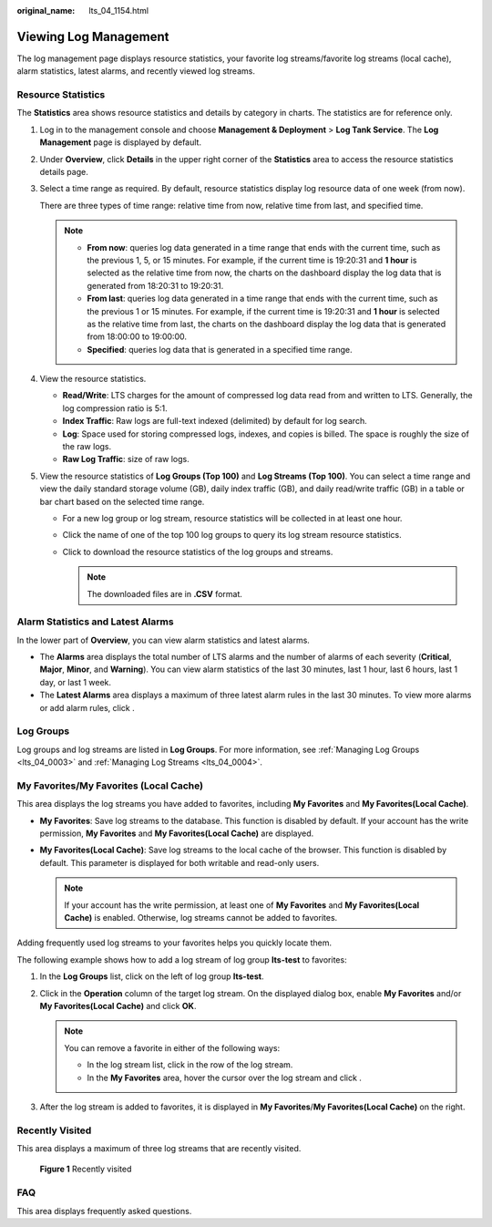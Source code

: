 :original_name: lts_04_1154.html

.. _lts_04_1154:

Viewing Log Management
======================

The log management page displays resource statistics, your favorite log streams/favorite log streams (local cache), alarm statistics, latest alarms, and recently viewed log streams.

Resource Statistics
-------------------

The **Statistics** area shows resource statistics and details by category in charts. The statistics are for reference only.

#. Log in to the management console and choose **Management & Deployment** > **Log Tank Service**. The **Log Management** page is displayed by default.

#. Under **Overview**, click **Details** in the upper right corner of the **Statistics** area to access the resource statistics details page.

#. Select a time range as required. By default, resource statistics display log resource data of one week (from now).

   There are three types of time range: relative time from now, relative time from last, and specified time.

   .. note::

      -  **From now**: queries log data generated in a time range that ends with the current time, such as the previous 1, 5, or 15 minutes. For example, if the current time is 19:20:31 and **1 hour** is selected as the relative time from now, the charts on the dashboard display the log data that is generated from 18:20:31 to 19:20:31.
      -  **From last**: queries log data generated in a time range that ends with the current time, such as the previous 1 or 15 minutes. For example, if the current time is 19:20:31 and **1 hour** is selected as the relative time from last, the charts on the dashboard display the log data that is generated from 18:00:00 to 19:00:00.
      -  **Specified**: queries log data that is generated in a specified time range.

#. View the resource statistics.

   -  **Read/Write**: LTS charges for the amount of compressed log data read from and written to LTS. Generally, the log compression ratio is 5:1.
   -  **Index Traffic**: Raw logs are full-text indexed (delimited) by default for log search.
   -  **Log**: Space used for storing compressed logs, indexes, and copies is billed. The space is roughly the size of the raw logs.
   -  **Raw Log Traffic**: size of raw logs.

#. View the resource statistics of **Log Groups (Top 100)** and **Log Streams (Top 100)**. You can select a time range and view the daily standard storage volume (GB), daily index traffic (GB), and daily read/write traffic (GB) in a table or bar chart based on the selected time range.

   -  For a new log group or log stream, resource statistics will be collected in at least one hour.
   -  Click the name of one of the top 100 log groups to query its log stream resource statistics.
   -  Click |image1| to download the resource statistics of the log groups and streams.

      .. note::

         The downloaded files are in **.CSV** format.

Alarm Statistics and Latest Alarms
----------------------------------

In the lower part of **Overview**, you can view alarm statistics and latest alarms.

-  The **Alarms** area displays the total number of LTS alarms and the number of alarms of each severity (**Critical**, **Major**, **Minor**, and **Warning**). You can view alarm statistics of the last 30 minutes, last 1 hour, last 6 hours, last 1 day, or last 1 week.
-  The **Latest Alarms** area displays a maximum of three latest alarm rules in the last 30 minutes. To view more alarms or add alarm rules, click |image2|.

Log Groups
----------

Log groups and log streams are listed in **Log Groups**. For more information, see :ref:`Managing Log Groups <lts_04_0003>` and :ref:`Managing Log Streams <lts_04_0004>`.

My Favorites/My Favorites (Local Cache)
---------------------------------------

This area displays the log streams you have added to favorites, including **My Favorites** and **My Favorites(Local Cache)**.

-  **My Favorites**: Save log streams to the database. This function is disabled by default. If your account has the write permission, **My Favorites** and **My Favorites(Local Cache)** are displayed.
-  **My Favorites(Local Cache)**: Save log streams to the local cache of the browser. This function is disabled by default. This parameter is displayed for both writable and read-only users.

   .. note::

      If your account has the write permission, at least one of **My Favorites** and **My Favorites(Local Cache)** is enabled. Otherwise, log streams cannot be added to favorites.

Adding frequently used log streams to your favorites helps you quickly locate them.

The following example shows how to add a log stream of log group **lts-test** to favorites:

#. In the **Log Groups** list, click |image3| on the left of log group **lts-test**.
#. Click |image4| in the **Operation** column of the target log stream. On the displayed dialog box, enable **My Favorites** and/or **My Favorites(Local Cache)** and click **OK**.

   .. note::

      You can remove a favorite in either of the following ways:

      -  In the log stream list, click |image5| in the row of the log stream.
      -  In the **My Favorites** area, hover the cursor over the log stream and click |image6|.

#. After the log stream is added to favorites, it is displayed in **My Favorites**/**My Favorites(Local Cache)** on the right.

Recently Visited
----------------

This area displays a maximum of three log streams that are recently visited.


.. figure:: /_static/images/en-us_image_0000001924750594.png
   :alt: **Figure 1** Recently visited

   **Figure 1** Recently visited

FAQ
---

This area displays frequently asked questions.

.. |image1| image:: /_static/images/en-us_image_0000001966867180.png
.. |image2| image:: /_static/images/en-us_image_0000001924745402.png
.. |image3| image:: /_static/images/en-us_image_0000001924750582.png
.. |image4| image:: /_static/images/en-us_image_0000001952029417.png
.. |image5| image:: /_static/images/en-us_image_0000001952029421.png
.. |image6| image:: /_static/images/en-us_image_0000001951869649.png
